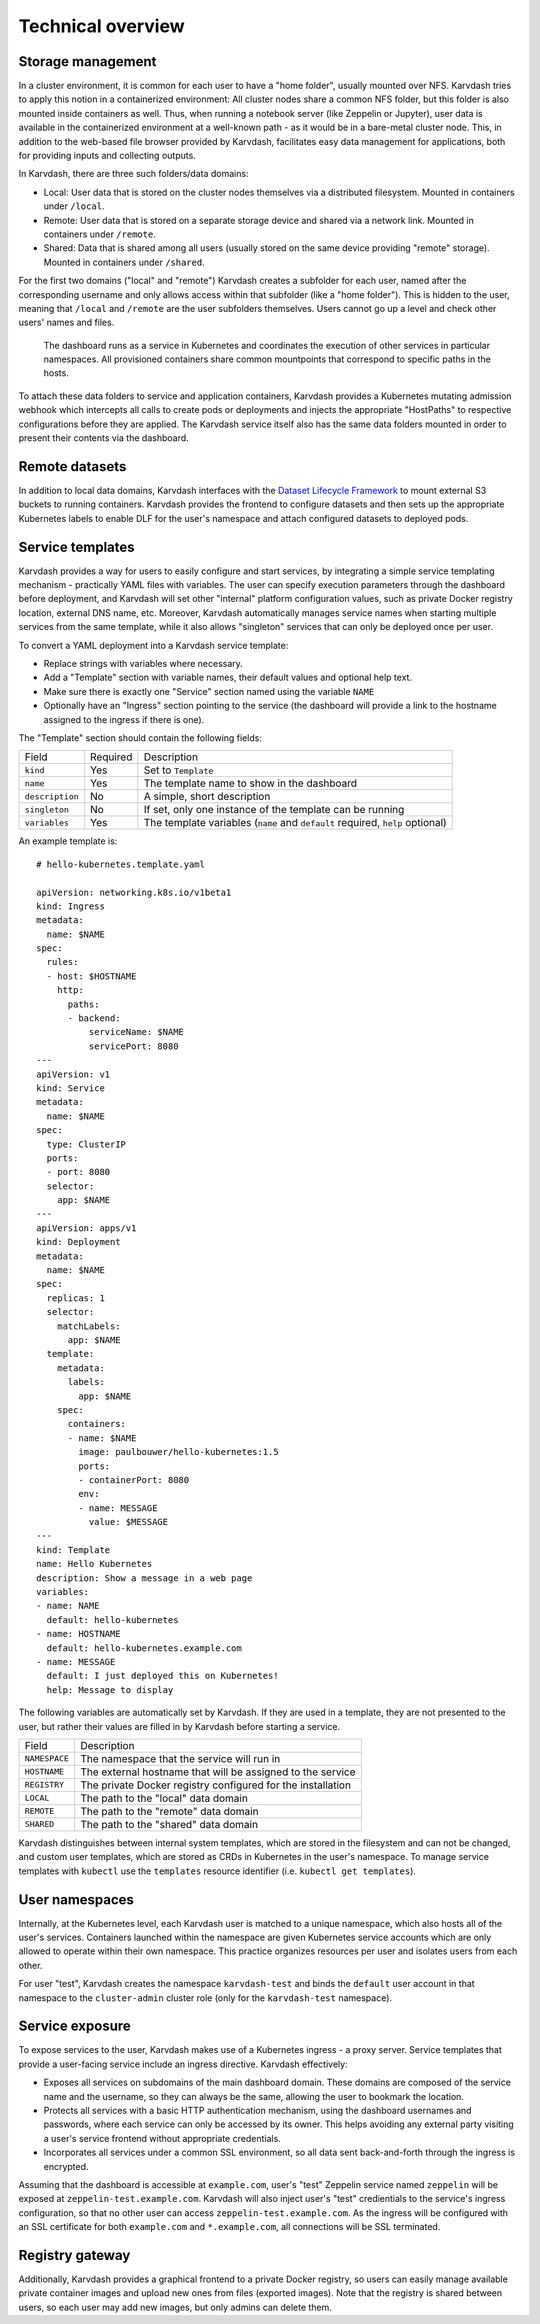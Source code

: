 Technical overview
==================

Storage management
------------------

In a cluster environment, it is common for each user to have a "home folder", usually mounted over NFS. Karvdash tries to apply this notion in a containerized environment: All cluster nodes share a common NFS folder, but this folder is also mounted inside containers as well. Thus, when running a notebook server (like Zeppelin or Jupyter), user data is available in the containerized environment at a well-known path - as it would be in a bare-metal cluster node. This, in addition to the web-based file browser provided by Karvdash, facilitates easy data management for applications, both for providing inputs and collecting outputs.

In Karvdash, there are three such folders/data domains:

* Local: User data that is stored on the cluster nodes themselves via a distributed filesystem. Mounted in containers under ``/local``.
* Remote: User data that is stored on a separate storage device and shared via a network link. Mounted in containers under ``/remote``.
* Shared: Data that is shared among all users (usually stored on the same device providing "remote" storage). Mounted in containers under ``/shared``.

For the first two domains ("local" and "remote") Karvdash creates a subfolder for each user, named after the corresponding username and only allows access within that subfolder (like a "home folder"). This is hidden to the user, meaning that ``/local`` and ``/remote`` are the user subfolders themselves. Users cannot go up a level and check other users' names and files.

.. figure:: images/service-layout.png

   The dashboard runs as a service in Kubernetes and coordinates the execution of other services in particular namespaces. All provisioned containers share common mountpoints that correspond to specific paths in the hosts.

To attach these data folders to service and application containers, Karvdash provides a Kubernetes mutating admission webhook which intercepts all calls to create pods or deployments and injects the appropriate "HostPaths" to respective configurations before they are applied. The Karvdash service itself also has the same data folders mounted in order to present their contents via the dashboard.

Remote datasets
---------------

In addition to local data domains, Karvdash interfaces with the `Dataset Lifecycle Framework <https://github.com/IBM/dataset-lifecycle-framework>`_ to mount external S3 buckets to running containers. Karvdash provides the frontend to configure datasets and then sets up the appropriate Kubernetes labels to enable DLF for the user's namespace and attach configured datasets to deployed pods.

Service templates
-----------------

Karvdash provides a way for users to easily configure and start services, by integrating a simple service templating mechanism - practically YAML files with variables. The user can specify execution parameters through the dashboard before deployment, and Karvdash will set other "internal" platform configuration values, such as private Docker registry location, external DNS name, etc. Moreover, Karvdash automatically manages service names when starting multiple services from the same template, while it also allows "singleton" services that can only be deployed once per user.

To convert a YAML deployment into a Karvdash service template:

* Replace strings with variables where necessary.
* Add a "Template" section with variable names, their default values and optional help text.
* Make sure there is exactly one "Service" section named using the variable ``NAME``
* Optionally have an "Ingress" section pointing to the service (the dashboard will provide a link to the hostname assigned to the ingress if there is one).

The "Template" section should contain the following fields:

===============  ========  =============================================================================
Field            Required  Description
---------------  --------  -----------------------------------------------------------------------------
``kind``         Yes       Set to ``Template``
``name``         Yes       The template name to show in the dashboard
``description``  No        A simple, short description
``singleton``    No        If set, only one instance of the template can be running
``variables``    Yes       The template variables (``name`` and ``default`` required, ``help`` optional)
===============  ========  =============================================================================

An example template is::

    # hello-kubernetes.template.yaml

    apiVersion: networking.k8s.io/v1beta1
    kind: Ingress
    metadata:
      name: $NAME
    spec:
      rules:
      - host: $HOSTNAME
        http:
          paths:
          - backend:
              serviceName: $NAME
              servicePort: 8080
    ---
    apiVersion: v1
    kind: Service
    metadata:
      name: $NAME
    spec:
      type: ClusterIP
      ports:
      - port: 8080
      selector:
        app: $NAME
    ---
    apiVersion: apps/v1
    kind: Deployment
    metadata:
      name: $NAME
    spec:
      replicas: 1
      selector:
        matchLabels:
          app: $NAME
      template:
        metadata:
          labels:
            app: $NAME
        spec:
          containers:
          - name: $NAME
            image: paulbouwer/hello-kubernetes:1.5
            ports:
            - containerPort: 8080
            env:
            - name: MESSAGE
              value: $MESSAGE
    ---
    kind: Template
    name: Hello Kubernetes
    description: Show a message in a web page
    variables:
    - name: NAME
      default: hello-kubernetes
    - name: HOSTNAME
      default: hello-kubernetes.example.com
    - name: MESSAGE
      default: I just deployed this on Kubernetes!
      help: Message to display

The following variables are automatically set by Karvdash. If they are used in a template, they are not presented to the user, but rather their values are filled in by Karvdash before starting a service.

=============  ===========================================================
Field          Description
-------------  -----------------------------------------------------------
``NAMESPACE``  The namespace that the service will run in
``HOSTNAME``   The external hostname that will be assigned to the service
``REGISTRY``   The private Docker registry configured for the installation
``LOCAL``      The path to the "local" data domain
``REMOTE``     The path to the "remote" data domain
``SHARED``     The path to the "shared" data domain
=============  ===========================================================

Karvdash distinguishes between internal system templates, which are stored in the filesystem and can not be changed, and custom user templates, which are stored as CRDs in Kubernetes in the user's namespace. To manage service templates with ``kubectl`` use the ``templates`` resource identifier (i.e. ``kubectl get templates``).

User namespaces
---------------

Internally, at the Kubernetes level, each Karvdash user is matched to a unique namespace, which also hosts all of the user's services. Containers launched within the namespace are given Kubernetes service accounts which are only allowed to operate within their own namespace. This practice organizes resources per user and isolates users from each other.

For user "test", Karvdash creates the namespace ``karvdash-test`` and binds the ``default`` user account in that namespace to the ``cluster-admin`` cluster role (only for the ``karvdash-test`` namespace).

Service exposure
----------------

To expose services to the user, Karvdash makes use of a Kubernetes ingress - a proxy server. Service templates that provide a user-facing service include an ingress directive. Karvdash effectively:

* Exposes all services on subdomains of the main dashboard domain. These domains are composed of the service name and the username, so they can always be the same, allowing the user to bookmark the location.
* Protects all services with a basic HTTP authentication mechanism, using the dashboard usernames and passwords, where each service can only be accessed by its owner. This helps avoiding any external party visiting a user's service frontend without appropriate credentials.
* Incorporates all services under a common SSL environment, so all data sent back-and-forth through the ingress is encrypted.

Assuming that the dashboard is accessible at ``example.com``, user's "test" Zeppelin service named ``zeppelin`` will be exposed at ``zeppelin-test.example.com``. Karvdash will also inject user's "test" credientials to the service's ingress configuration, so that no other user can access ``zeppelin-test.example.com``. As the ingress will be configured with an SSL certificate for both ``example.com`` and ``*.example.com``, all connections will be SSL terminated.

Registry gateway
----------------

Additionally, Karvdash provides a graphical frontend to a private Docker registry, so users can easily manage available private container images and upload new ones from files (exported images). Note that the registry is shared between users, so each user may add new images, but only admins can delete them.
